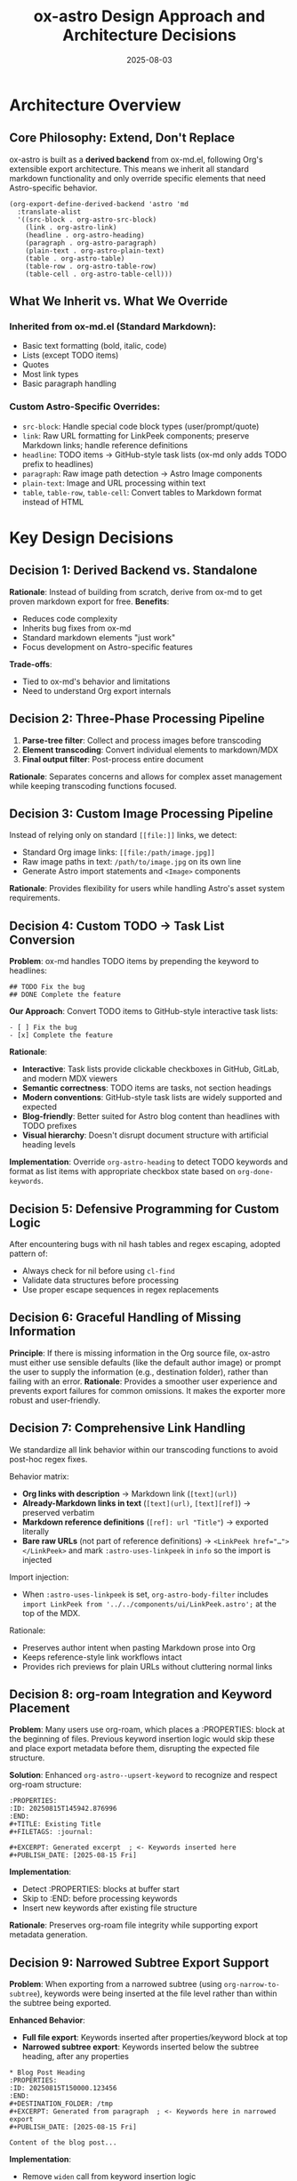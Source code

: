 #+TITLE: ox-astro Design Approach and Architecture Decisions
#+DATE: 2025-08-03

* Architecture Overview

** Core Philosophy: Extend, Don't Replace
ox-astro is built as a *derived backend* from ox-md.el, following Org's extensible export architecture. This means we inherit all standard markdown functionality and only override specific elements that need Astro-specific behavior.

#+BEGIN_SRC elisp
(org-export-define-derived-backend 'astro 'md
  :translate-alist
  '((src-block . org-astro-src-block)
    (link . org-astro-link)
    (headline . org-astro-heading)
    (paragraph . org-astro-paragraph)
    (plain-text . org-astro-plain-text)
    (table . org-astro-table)
    (table-row . org-astro-table-row)
    (table-cell . org-astro-table-cell)))
#+END_SRC

** What We Inherit vs. What We Override

*** Inherited from ox-md.el (Standard Markdown):
- Basic text formatting (bold, italic, code)
- Lists (except TODO items)
- Quotes
- Most link types
- Basic paragraph handling

*** Custom Astro-Specific Overrides:
- =src-block=: Handle special code block types (user/prompt/quote)
- =link=: Raw URL formatting for LinkPeek components; preserve Markdown links; handle reference definitions
- =headline=: TODO items → GitHub-style task lists (ox-md only adds TODO prefix to headlines)
- =paragraph=: Raw image path detection → Astro Image components
- =plain-text=: Image and URL processing within text
- =table=, =table-row=, =table-cell=: Convert tables to Markdown format instead of HTML

* Key Design Decisions

** Decision 1: Derived Backend vs. Standalone
*Rationale*: Instead of building from scratch, derive from ox-md to get proven markdown export for free.
*Benefits*: 
- Reduces code complexity
- Inherits bug fixes from ox-md
- Standard markdown elements "just work"
- Focus development on Astro-specific features

*Trade-offs*: 
- Tied to ox-md's behavior and limitations
- Need to understand Org export internals

** Decision 2: Three-Phase Processing Pipeline
1. *Parse-tree filter*: Collect and process images before transcoding
2. *Element transcoding*: Convert individual elements to markdown/MDX
3. *Final output filter*: Post-process entire document

*Rationale*: Separates concerns and allows for complex asset management while keeping transcoding functions focused.

** Decision 3: Custom Image Processing Pipeline
Instead of relying only on standard =[[file:]]= links, we detect:
- Standard Org image links: =[[file:/path/image.jpg]]=
- Raw image paths in text: =/path/to/image.jpg= on its own line
- Generate Astro import statements and =<Image>= components

*Rationale*: Provides flexibility for users while handling Astro's asset system requirements.

** Decision 4: Custom TODO → Task List Conversion
*Problem*: ox-md handles TODO items by prepending the keyword to headlines:
#+BEGIN_EXAMPLE
## TODO Fix the bug
## DONE Complete the feature  
#+END_EXAMPLE

*Our Approach*: Convert TODO items to GitHub-style interactive task lists:
#+BEGIN_EXAMPLE
- [ ] Fix the bug
- [x] Complete the feature
#+END_EXAMPLE

*Rationale*:
- *Interactive*: Task lists provide clickable checkboxes in GitHub, GitLab, and modern MDX viewers
- *Semantic correctness*: TODO items are tasks, not section headings
- *Modern conventions*: GitHub-style task lists are widely supported and expected
- *Blog-friendly*: Better suited for Astro blog content than headlines with TODO prefixes
- *Visual hierarchy*: Doesn't disrupt document structure with artificial heading levels

*Implementation*: Override =org-astro-heading= to detect TODO keywords and format as list items with appropriate checkbox state based on =org-done-keywords=.

** Decision 5: Defensive Programming for Custom Logic
After encountering bugs with nil hash tables and regex escaping, adopted pattern of:
- Always check for nil before using =cl-find=
- Validate data structures before processing
- Use proper escape sequences in regex replacements

** Decision 6: Graceful Handling of Missing Information
*Principle*: If there is missing information in the Org source file, ox-astro must either use sensible defaults (like the default author image) or prompt the user to supply the information (e.g., destination folder), rather than failing with an error.
*Rationale*: Provides a smoother user experience and prevents export failures for common omissions. It makes the exporter more robust and user-friendly.

** Decision 7: Comprehensive Link Handling

We standardize all link behavior within our transcoding functions to avoid post-hoc regex fixes.

Behavior matrix:
- *Org links with description* → Markdown link (~[text](url)~)
- *Already-Markdown links in text* (~[text](url)~, ~[text][ref]~) → preserved verbatim
- *Markdown reference definitions* (~[ref]: url "Title"~) → exported literally
- *Bare raw URLs* (not part of reference definitions) → ~<LinkPeek href="…"></LinkPeek>~ and mark ~:astro-uses-linkpeek~ in ~info~ so the import is injected

Import injection:
- When ~:astro-uses-linkpeek~ is set, ~org-astro-body-filter~ includes
  ~import LinkPeek from '../../components/ui/LinkPeek.astro';~ at the top of the MDX.

Rationale:
- Preserves author intent when pasting Markdown prose into Org
- Keeps reference-style link workflows intact
- Provides rich previews for plain URLs without cluttering normal links

** Decision 8: org-roam Integration and Keyword Placement

*Problem*: Many users use org-roam, which places a :PROPERTIES: block at the beginning of files. Previous keyword insertion logic would skip these and place export metadata before them, disrupting the expected file structure.

*Solution*: Enhanced =org-astro--upsert-keyword= to recognize and respect org-roam structure:
#+BEGIN_EXAMPLE
:PROPERTIES:
:ID: 20250815T145942.876996  
:END:
#+TITLE: Existing Title
#+FILETAGS: :journal:

#+EXCERPT: Generated excerpt  ; <- Keywords inserted here
#+PUBLISH_DATE: [2025-08-15 Fri]
#+END_EXAMPLE

*Implementation*: 
- Detect :PROPERTIES: blocks at buffer start
- Skip to :END: before processing keywords
- Insert new keywords after existing file structure

*Rationale*: Preserves org-roam file integrity while supporting export metadata generation.

** Decision 9: Narrowed Subtree Export Support

*Problem*: When exporting from a narrowed subtree (using =org-narrow-to-subtree=), keywords were being inserted at the file level rather than within the subtree being exported.

*Enhanced Behavior*:
- *Full file export*: Keywords inserted after properties/keyword block at top
- *Narrowed subtree export*: Keywords inserted below the subtree heading, after any properties

#+BEGIN_EXAMPLE
* Blog Post Heading
:PROPERTIES:
:ID: 20250815T150000.123456
:END:
#+DESTINATION_FOLDER: /tmp
#+EXCERPT: Generated from paragraph  ; <- Keywords here in narrowed export
#+PUBLISH_DATE: [2025-08-15 Fri]

Content of the blog post...
#+END_EXAMPLE

*Implementation*:
- Remove =widen= call from keyword insertion logic  
- Detect narrowed context by checking if buffer starts with heading
- Use different insertion logic based on context

*Rationale*: Supports org-roam workflows where multiple blog posts exist as subtrees in a single file, allowing each subtree to be exported independently with proper metadata.

** Decision 10: Table Export to Markdown

*Problem*: ox-md exports tables as HTML by default, which doesn't fit well with MDX/Astro content that expects Markdown tables.

*Solution*: Override table transcoding to generate proper Markdown table syntax:
#+BEGIN_EXAMPLE
| Name | Age | City |
| --- | --- | --- |
| Alice | 30 | New York |
| Bob | 25 | London |
#+END_EXAMPLE

*Implementation*: Custom =org-astro-table=, =org-astro-table-row=, and =org-astro-table-cell= functions that generate Markdown table syntax with proper header separator rows.

*Rationale*: 
- Maintains consistency with Markdown ecosystem
- Better integration with MDX processors
- More readable in source form than HTML tables

** Decision 11: Dual-Storage Pattern for Export Phase Data Persistence

*Problem*: Org's export system has multiple phases (parse-tree filter → transcoding → body filter → final filter). Data stored in the =info= plist during the parse-tree phase was not persisting to later phases, causing image imports to be lost.

*Symptoms*:
- Debug showed: "Storing N image imports" during parse-tree phase
- Later phases showed: "image-imports: nil"
- Raw image paths were detected but not converted to =<Image>= components

*Root Cause*: The =info= plist may be copied or reset between export phases, losing custom data stored by our filters.

*Solution*: Implement dual-storage approach with global variable fallback:

#+BEGIN_SRC elisp
;; Global variable to persist data across export phases
(defvar org-astro--current-body-images-imports nil
  "Global storage for body image imports to persist across export phases.")

;; Store in both places during parse-tree phase
(setq org-astro--current-body-images-imports final-data)
(plist-put info :astro-body-images-imports final-data)

;; Retrieve with fallback in all other phases
(or (plist-get info :astro-body-images-imports)
    org-astro--current-body-images-imports)
#+END_SRC

*Implementation*: 
- Added global variable in both =ox-astro-handlers.el= and =ox-astro-helpers.el=
- Updated =org-astro-prepare-images-filter= to store data in both locations
- Updated all data retrieval points to use fallback pattern:
  - =org-astro-body-filter= (generates import statements)
  - =org-astro-final-output-filter= (converts markdown image syntax)  
  - =org-astro-plain-text= (handles raw image paths)
  - =org-astro-paragraph= (handles single raw image paths)

*Critical Importance*: 
- *NEVER REMOVE* the global variable or fallback retrieval pattern
- Without this, raw image path detection and copying functionality breaks silently
- Image assets won't be copied to Astro project and imports won't be generated
- Raw paths will either disappear or remain as plain text instead of =<Image>= components

*Testing*: Verify with org files containing raw image paths like:
#+BEGIN_EXAMPLE
*** Section Title
Some text content.

/Users/jay/Downloads/image.png

More content.
#+END_EXAMPLE

Should result in:
1. Image copied to =src/assets/images/posts/image.png=
2. Import generated: =import image from '~/assets/images/posts/image.png';=
3. Raw path converted to: =<Image src={image} alt="image" />=

*Rationale*:
- Solves fundamental data persistence issue in Org export pipeline
- Enables complex asset management across export phases
- Provides reliable fallback when plist data is lost
- Essential for raw image URL detection and processing feature

* Bug Analysis: August 2025

** Hash Table Error in Image Processing
*Problem*: =cl-find= called with =nil= instead of list when =:astro-body-images-imports= was empty.
*Root Cause*: Assumed image imports would always be available.
*Fix*: Added null checks before =cl-find= calls.
*Lesson*: Custom logic needs defensive programming, especially for optional data.

** YAML Front Matter Escaping
*Problem*: Invalid backslash escaping in =replace-regexp-in-string=.
*Root Cause*: Incorrect escape sequence for literal quotes in YAML.
*Fix*: Updated regex replacement pattern.
*Lesson*: String escaping in Emacs Lisp requires careful attention to backslash doubling.

* Architectural Strengths

** Leverages Org Export Engine
- Uses proven, battle-tested export infrastructure
- Inherits performance optimizations
- Benefits from community maintenance

** Modular Design
- Clean separation between config, helpers, handlers, and main export
- Easy to extend with new transcoding functions
- Filter system allows for complex pre/post-processing

** Astro Integration
- Handles asset copying automatically
- Generates proper import statements
- Creates valid MDX with front matter

* Areas for Future Improvement

** Enhanced Error Handling
- Add validation for user inputs (image paths, folder configurations)
- Provide clearer error messages for common issues
- Graceful degradation when assets can't be processed

* Decision Log

|       Date | Decision                                                         | Rationale                                                                          |
|------------+------------------------------------------------------------------+------------------------------------------------------------------------------------|
| 2025-08-03 | Keep derived backend approach                                    | Leverages ox-md strengths, focus on Astro-specific features                        |
| 2025-08-03 | Override TODO handling with task lists                           | Interactive checkboxes > headline prefixes for modern web content                  |
| 2025-08-03 | Add defensive programming to image processing                    | Prevent runtime errors with nil data structures                                    |
| 2025-08-03 | Maintain raw image path detection                                | Provides user flexibility despite complexity                                       |
| 2025-08-16 | Add org-roam structure support                                   | Preserve file organization for org-roam users                                      |
| 2025-08-16 | Support narrowed subtree export                                  | Enable exporting individual blog posts from large org files                        |
| 2025-08-16 | Override table export to Markdown                                | Better MDX compatibility than HTML tables                                          |
| 2025-08-16 | Preserve existing Markdown links                                 | Respect user intent when mixing Org and Markdown syntax                            |
| 2025-08-24 | Implement dual-storage pattern for export phase data persistence | Critical fix for raw image path detection and copying functionality - NEVER REMOVE |

* References

- [[file:../ox-astro.el][ox-astro.el]] - Main backend definition
- [[file:../ox-astro-helpers.el][ox-astro-helpers.el]] - Transcoding functions and utilities  
- [[file:../ox-astro-handlers.el][ox-astro-handlers.el]] - Filter functions and processing pipeline
- [[file:../org-reference-backends/ox-md.el][ox-md.el]] - Reference implementation for markdown export (consult when extending standard markdown functionality)
- [[https://orgmode.org/worg/dev/org-export-reference.html][Org Export Reference]] - Official documentation

** Development Guidelines

*** When to Consult ox-md.el
Before implementing custom transcoding functions, check =org-reference-backends/ox-md.el= to understand:
- How standard markdown export handles the element
- What the default behavior provides
- Whether we need to override or can build upon existing functionality
- Pattern examples for similar transcoding functions

This helps avoid reinventing functionality and ensures our overrides are truly necessary.
